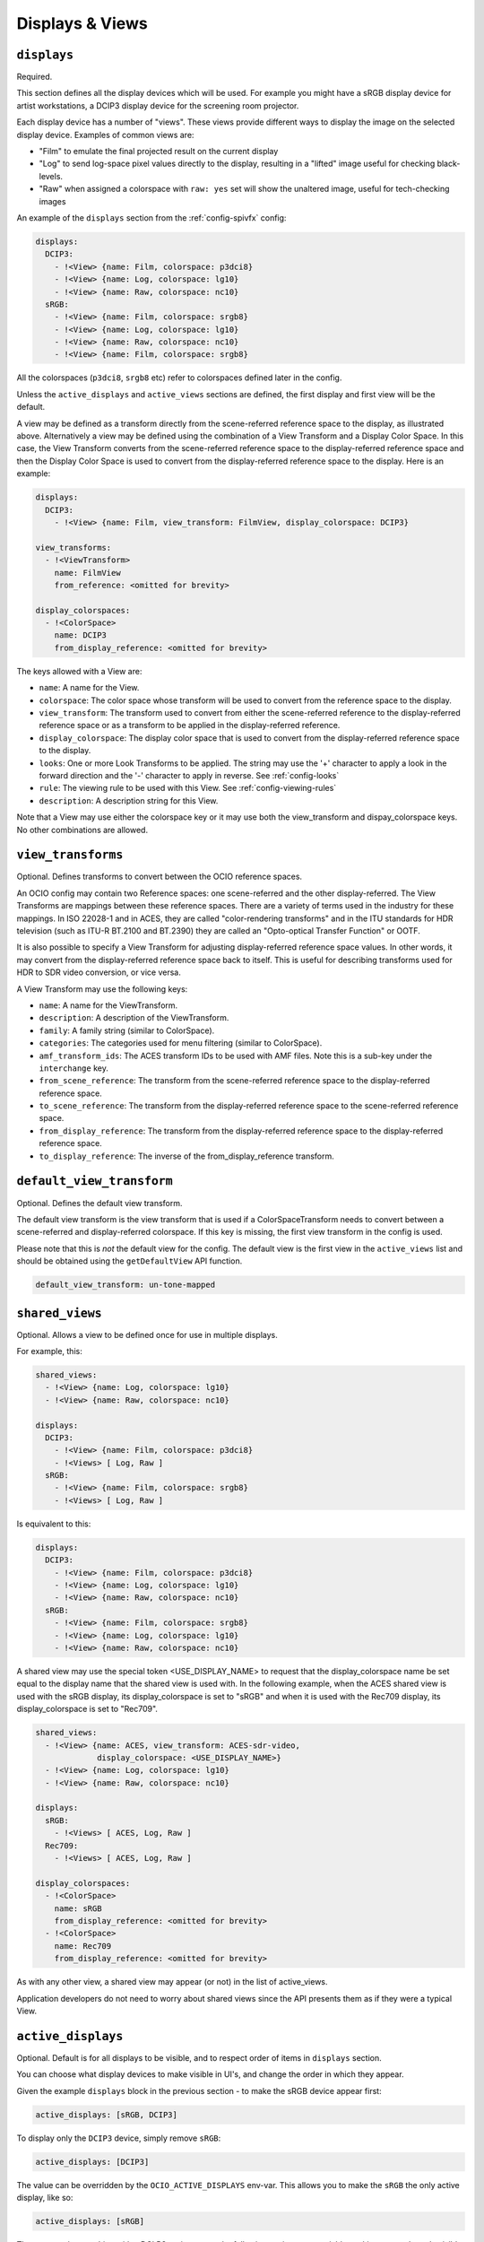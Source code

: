 ..
  SPDX-License-Identifier: CC-BY-4.0
  Copyright Contributors to the OpenColorIO Project.

.. _displays_views:

.. _config-displays-views:

Displays & Views
****************

``displays``
^^^^^^^^^^^^

Required.

This section defines all the display devices which will be used. For
example you might have a sRGB display device for artist workstations,
a DCIP3 display device for the screening room projector.

Each display device has a number of "views". These views provide
different ways to display the image on the selected display
device. Examples of common views are:

* "Film" to emulate the final projected result on the current display
* "Log" to send log-space pixel values directly to the display,
  resulting in a "lifted" image useful for checking black-levels.
* "Raw" when assigned a colorspace with ``raw: yes`` set will show the
  unaltered image, useful for tech-checking images

An example of the ``displays`` section from the :ref:`config-spivfx` config:

.. code-block:: yaml

    displays:
      DCIP3:
        - !<View> {name: Film, colorspace: p3dci8}
        - !<View> {name: Log, colorspace: lg10}
        - !<View> {name: Raw, colorspace: nc10}
      sRGB:
        - !<View> {name: Film, colorspace: srgb8}
        - !<View> {name: Log, colorspace: lg10}
        - !<View> {name: Raw, colorspace: nc10}
        - !<View> {name: Film, colorspace: srgb8}


All the colorspaces (``p3dci8``, ``srgb8`` etc) refer to colorspaces
defined later in the config.

Unless the ``active_displays`` and ``active_views`` sections are
defined, the first display and first view will be the default.

A view may be defined as a transform directly from the scene-referred
reference space to the display, as illustrated above.  Alternatively
a view may be defined using the combination of a View Transform and a
Display Color Space.  In this case, the View Transform converts from 
the scene-referred reference space to the display-referred reference
space and then the Display Color Space is used to convert from the
display-referred reference space to the display.  Here is an example:

.. code-block:: yaml

    displays:
      DCIP3:
        - !<View> {name: Film, view_transform: FilmView, display_colorspace: DCIP3}

    view_transforms:
      - !<ViewTransform>
        name: FilmView
        from_reference: <omitted for brevity>

    display_colorspaces:
      - !<ColorSpace> 
        name: DCIP3
        from_display_reference: <omitted for brevity>

The keys allowed with a View are:

* ``name``: A name for the View.
* ``colorspace``: The color space whose transform will be used to
  convert from the reference space to the display.
* ``view_transform``: The transform used to convert from either the
  scene-referred reference to the display-referred reference space 
  or as a transform to be applied in the display-referred reference.
* ``display_colorspace``: The display color space that is used to convert
  from the display-referred reference space to the display.
* ``looks``: One or more Look Transforms to be applied.  The string
  may use the '+' character to apply a look in the forward direction
  and the '-' character to apply in reverse. See :ref:`config-looks`
* ``rule``: The viewing rule to be used with this View. See :ref:`config-viewing-rules`
* ``description``: A description string for this View.

Note that a View may use either the colorspace key or it may use both
the view_transform and dispay_colorspace keys.  No other combinations
are allowed.


.. _view_transforms:

``view_transforms``
^^^^^^^^^^^^^^^^^^^

Optional.  Defines transforms to convert between the OCIO reference spaces.

An OCIO config may contain two Reference spaces: one scene-referred and the other
display-referred.  The View Transforms are mappings between these reference
spaces.  There are a variety of terms used in the industry for these mappings.
In ISO 22028-1 and in ACES, they are called "color-rendering transforms" and
in the ITU standards for HDR television (such as ITU-R BT.2100 and BT.2390)
they are called an "Opto-optical Transfer Function" or OOTF.

It is also possible to specify a View Transform for adjusting display-referred
reference space values. In other words, it may convert from the display-referred
reference space back to itself.  This is useful for describing transforms used
for HDR to SDR video conversion, or vice versa.

A View Transform may use the following keys:

* ``name``: A name for the ViewTransform.
* ``description``: A description of the ViewTransform.
* ``family``: A family string (similar to ColorSpace).
* ``categories``: The categories used for menu filtering (similar to ColorSpace).
* ``amf_transform_ids``: The ACES transform IDs to be used with AMF files. Note this 
  is a sub-key under the ``interchange`` key.
* ``from_scene_reference``: The transform from the scene-referred reference space
  to the display-referred reference space.
* ``to_scene_reference``: The transform from the display-referred reference space
  to the scene-referred reference space.
* ``from_display_reference``: The transform from the display-referred reference 
  space to the display-referred reference space.
* ``to_display_reference``: The inverse of the from_display_reference transform.

.. TODO: Good spot for an example in a future revision.

``default_view_transform``
^^^^^^^^^^^^^^^^^^^^^^^^^^

Optional.  Defines the default view transform.

The default view transform is the view transform that is used if a ColorSpaceTransform
needs to convert between a scene-referred and display-referred colorspace.  If this
key is missing, the first view transform in the config is used.

Please note that this is *not* the default view for the config. The default view is the 
first view in the ``active_views`` list and should be obtained using the ``getDefaultView``
API function.

.. code-block:: yaml

  default_view_transform: un-tone-mapped


.. _shared_views:

``shared_views``
^^^^^^^^^^^^^^^^

Optional. Allows a view to be defined once for use in multiple displays.

For example, this:

.. code-block:: yaml

  shared_views:
    - !<View> {name: Log, colorspace: lg10}
    - !<View> {name: Raw, colorspace: nc10}

  displays:
    DCIP3:
      - !<View> {name: Film, colorspace: p3dci8}
      - !<Views> [ Log, Raw ]
    sRGB:
      - !<View> {name: Film, colorspace: srgb8}
      - !<Views> [ Log, Raw ]

Is equivalent to this:

.. code-block:: yaml

  displays:
    DCIP3:
      - !<View> {name: Film, colorspace: p3dci8}
      - !<View> {name: Log, colorspace: lg10}
      - !<View> {name: Raw, colorspace: nc10}
    sRGB:
      - !<View> {name: Film, colorspace: srgb8}
      - !<View> {name: Log, colorspace: lg10}
      - !<View> {name: Raw, colorspace: nc10}

A shared view may use the special token <USE_DISPLAY_NAME> to request
that the display_colorspace name be set equal to the display name that
the shared view is used with.  In the following example, when the ACES
shared view is used with the sRGB display, its display_colorspace is
set to "sRGB" and when it is used with the Rec709 display, its 
display_colorspace is set to "Rec709".

.. code-block:: yaml

  shared_views:
    - !<View> {name: ACES, view_transform: ACES-sdr-video, 
               display_colorspace: <USE_DISPLAY_NAME>}
    - !<View> {name: Log, colorspace: lg10}
    - !<View> {name: Raw, colorspace: nc10}

  displays:
    sRGB:
      - !<Views> [ ACES, Log, Raw ]
    Rec709:
      - !<Views> [ ACES, Log, Raw ]

  display_colorspaces:
    - !<ColorSpace> 
      name: sRGB
      from_display_reference: <omitted for brevity>
    - !<ColorSpace> 
      name: Rec709
      from_display_reference: <omitted for brevity>

As with any other view, a shared view may appear (or not) in the list of 
active_views.

Application developers do not need to worry about shared views since the
API presents them as if they were a typical View.


.. _active-displays:

``active_displays``
^^^^^^^^^^^^^^^^^^^

Optional. Default is for all displays to be visible, and to respect
order of items in ``displays`` section.

You can choose what display devices to make visible in UI's, and
change the order in which they appear.

Given the example ``displays`` block in the previous section - to make
the sRGB device appear first:

.. code-block:: yaml

    active_displays: [sRGB, DCIP3]

To display only the ``DCIP3`` device, simply remove ``sRGB``:

.. code-block:: yaml

    active_displays: [DCIP3]


The value can be overridden by the ``OCIO_ACTIVE_DISPLAYS``
env-var. This allows you to make the ``sRGB`` the only active display,
like so:

.. code-block:: yaml

    active_displays: [sRGB]

Then on a review machine with a DCI P3 projector, set the following
environment variable, making ``DCIP3`` the only visible display
device::

    export OCIO_ACTIVE_DISPLAYS="DCIP3"

Or specify multiple active displays, by separating each with a colon::

    export OCIO_ACTIVE_DISPLAYS="DCIP3:sRGB"


.. _active-views:

``active_views``
^^^^^^^^^^^^^^^^

Optional. Default is for all views to be visible, and to respect order
of the views under the display.

Works identically to ``active_displays``, but controls which *views* are
visible.

Overridden by the ``OCIO_ACTIVE_VIEWS`` env-var::

    export OCIO_ACTIVE_VIEWS="Film:Log:Raw"


.. _virtual-display:

``virtual_display``
^^^^^^^^^^^^^^^^^^^

Optional. A virtual display may be defined to allow OCIO to instantiate new 
displays from ICC profiles.

The syntax is similar to a conventional display.  It may incorporate both 
views and shared views.  There may only be one virtual display in a config.

When OCIO instantiates a display from an ICC monitor profile it will create
a display colorspace which is used with any views that have the display_colorspace
set to ``<USE_DISPLAY_NAME>``.

So in this example, if the application asks OCIO to instantiate a display
from an ICC profile, the user would then see a second display, in addition
to "sRGB", named after the ICC profile.  The views available for that new
display are taken from the virtual display.

.. code-block:: yaml

  displays:
    sRGB:
      - !<View> {name: ACES, view_transform: ACES-sdr-video, 
                 display_colorspace: <USE_DISPLAY_NAME>}
      - !<View> {name: Log, colorspace: lg10}
      - !<Views> [ Raw ]

  virtual_display:
    - !<View> {name: ACES, view_transform: ACES-sdr-video, 
               display_colorspace: <USE_DISPLAY_NAME>}
    - !<View> {name: Log, colorspace: lg10}
    - !<Views> [ Raw ]
